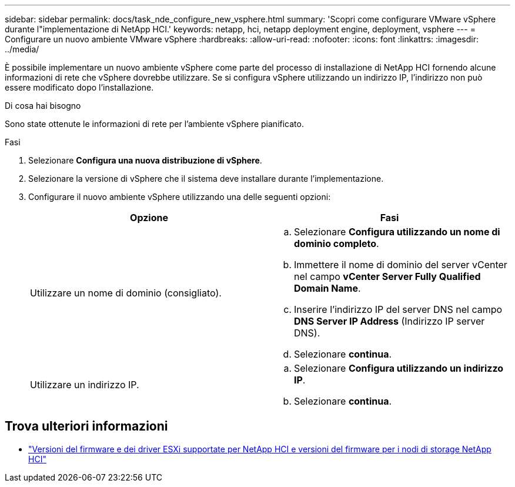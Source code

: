 ---
sidebar: sidebar 
permalink: docs/task_nde_configure_new_vsphere.html 
summary: 'Scopri come configurare VMware vSphere durante l"implementazione di NetApp HCI.' 
keywords: netapp, hci, netapp deployment engine, deployment, vsphere 
---
= Configurare un nuovo ambiente VMware vSphere
:hardbreaks:
:allow-uri-read: 
:nofooter: 
:icons: font
:linkattrs: 
:imagesdir: ../media/


[role="lead"]
È possibile implementare un nuovo ambiente vSphere come parte del processo di installazione di NetApp HCI fornendo alcune informazioni di rete che vSphere dovrebbe utilizzare. Se si configura vSphere utilizzando un indirizzo IP, l'indirizzo non può essere modificato dopo l'installazione.

.Di cosa hai bisogno
Sono state ottenute le informazioni di rete per l'ambiente vSphere pianificato.

.Fasi
. Selezionare *Configura una nuova distribuzione di vSphere*.
. Selezionare la versione di vSphere che il sistema deve installare durante l'implementazione.
. Configurare il nuovo ambiente vSphere utilizzando una delle seguenti opzioni:
+
|===
| Opzione | Fasi 


| Utilizzare un nome di dominio (consigliato).  a| 
.. Selezionare *Configura utilizzando un nome di dominio completo*.
.. Immettere il nome di dominio del server vCenter nel campo *vCenter Server Fully Qualified Domain Name*.
.. Inserire l'indirizzo IP del server DNS nel campo *DNS Server IP Address* (Indirizzo IP server DNS).
.. Selezionare *continua*.




| Utilizzare un indirizzo IP.  a| 
.. Selezionare *Configura utilizzando un indirizzo IP*.
.. Selezionare *continua*.


|===


[discrete]
== Trova ulteriori informazioni

* link:firmware_driver_versions.html["Versioni del firmware e dei driver ESXi supportate per NetApp HCI e versioni del firmware per i nodi di storage NetApp HCI"]


